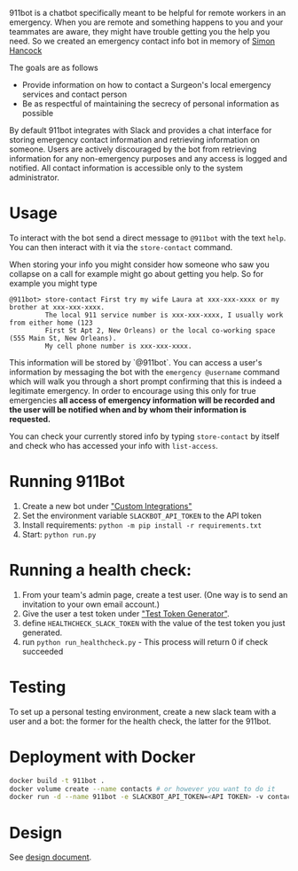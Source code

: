 911bot is a chatbot specifically meant to be helpful for remote workers in an emergency. When you are remote and something happens to you and your teammates are aware, they might have trouble getting you the help you need. So we created an emergency contact info bot in memory of [[http://rochestercremation.com/obituary/joseph-simon-hancock][Simon Hancock]]

The goals are as follows

  * Provide information on how to contact a Surgeon's local emergency services and contact person
  * Be as respectful of maintaining the secrecy of personal information as possible

By default 911bot integrates with Slack and provides a chat interface for storing emergency contact information and retrieving information on someone. Users are actively discouraged by the bot from retrieving information for any non-emergency purposes and any access is logged and notified. All contact information is accessible only to the system administrator.

* Usage

To interact with the bot send a direct message to ~@911bot~ with the text ~help~. You can then interact with it via the ~store-contact~ command. 

When storing your info you might consider how someone who saw you collapse on a call for example might go about getting you help. So for example you might type

#+BEGIN_SRC
@911bot> store-contact First try my wife Laura at xxx-xxx-xxxx or my brother at xxx-xxx-xxxx. 
         The local 911 service number is xxx-xxx-xxxx, I usually work from either home (123 
         First St Apt 2, New Orleans) or the local co-working space (555 Main St, New Orleans).
         My cell phone number is xxx-xxx-xxxx.
#+END_SRC

This information will be stored by `@911bot`. You can access a user's information by messaging the bot with the ~emergency @username~ command which will walk you through a short prompt confirming that this is indeed a legitimate emergency. In order to encourage using this only for true emergencies *all access of emergency information will be recorded and the user will be notified when and by whom their information is requested.*

You can check your currently stored info by typing ~store-contact~ by itself and check who has accessed your info with ~list-access~.

* Running 911Bot

1. Create a new bot under [[https://surgellc.slack.com/apps/manage/custom-integrations]["Custom Integrations"]]
2. Set the environment variable ~SLACKBOT_API_TOKEN~ to the API token
3. Install requirements: ~python -m pip install -r requirements.txt~
4. Start: ~python run.py~


* Running a health check:

1. From your team's admin page, create a test user.  (One way is to send an invitation to your own email account.)
2. Give the user a test token under [[https://api.slack.com/docs/oauth-test-tokens]["Test Token Generator"]].
3. define ~HEALTHCHECK_SLACK_TOKEN~ with the value of the test token you just generated.
4. run ~python run_healthcheck.py~ - This process will return 0 if check succeeded

* Testing

To set up a personal testing environment, create a new slack team with a user and a bot: the former
for the health check, the latter for the 911bot.

* Deployment with Docker

#+BEGIN_SRC sh
  docker build -t 911bot .
  docker volume create --name contacts # or however you want to do it
  docker run -d --name 911bot -e SLACKBOT_API_TOKEN=<API TOKEN> -v contacts:/contacts 911bot
#+END_SRC

* Design

See [[file:docs/design/design.org][design document]].
